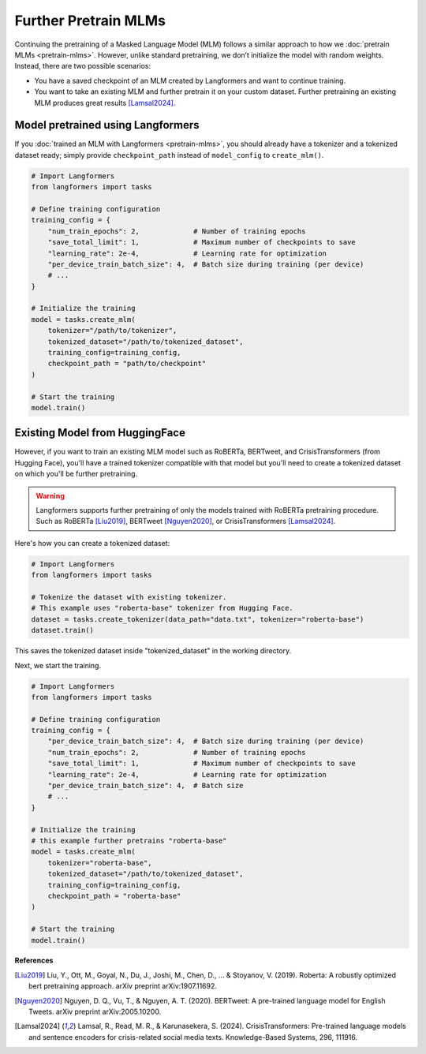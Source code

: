 Further Pretrain MLMs
=======================

Continuing the pretraining of a Masked Language Model (MLM) follows a similar approach to how we :doc:`pretrain
MLMs <pretrain-mlms>`. However, unlike standard pretraining, we don’t initialize the model with random weights.
Instead, there are two possible scenarios:

- You have a saved checkpoint of an MLM created by Langformers and want to continue training.
- You want to take an existing MLM and further pretrain it on your custom dataset. Further pretraining an existing MLM produces great results [Lamsal2024]_.

Model pretrained using Langformers
^^^^^^^^^^^^^^^^^^^^^^^^^^^^^^^^^^^^^^^
If you :doc:`trained an MLM with Langformers <pretrain-mlms>`, you should already have a tokenizer and a tokenized dataset ready; simply provide ``checkpoint_path`` instead of ``model_config`` to ``create_mlm()``.

.. code-block:: python

   # Import Langformers
   from langformers import tasks

   # Define training configuration
   training_config = {
       "num_train_epochs": 2,             # Number of training epochs
       "save_total_limit": 1,             # Maximum number of checkpoints to save
       "learning_rate": 2e-4,             # Learning rate for optimization
       "per_device_train_batch_size": 4,  # Batch size during training (per device)
       # ...
   }

   # Initialize the training
   model = tasks.create_mlm(
       tokenizer="/path/to/tokenizer",
       tokenized_dataset="/path/to/tokenized_dataset",
       training_config=training_config,
       checkpoint_path = "path/to/checkpoint"
   )

   # Start the training
   model.train()


Existing Model from HuggingFace
^^^^^^^^^^^^^^^^^^^^^^^^^^^^^^^^^^^
However, if you want to train an existing MLM model such as RoBERTa, BERTweet, and CrisisTransformers (from Hugging Face), you'll have a trained tokenizer compatible with that model but you'll need to create a tokenized dataset on which you'll be further pretraining.

.. warning::

    Langformers supports further pretraining of only the models trained with RoBERTa pretraining procedure. Such
    as RoBERTa [Liu2019]_, BERTweet [Nguyen2020]_, or CrisisTransformers [Lamsal2024]_.

Here's how you can create a tokenized dataset:

.. code-block:: python

   # Import Langformers
   from langformers import tasks

   # Tokenize the dataset with existing tokenizer.
   # This example uses "roberta-base" tokenizer from Hugging Face.
   dataset = tasks.create_tokenizer(data_path="data.txt", tokenizer="roberta-base")
   dataset.train()

This saves the tokenized dataset inside "tokenized_dataset" in the working directory.

Next, we start the training.


.. code-block:: python

   # Import Langformers
   from langformers import tasks

   # Define training configuration
   training_config = {
       "per_device_train_batch_size": 4,  # Batch size during training (per device)
       "num_train_epochs": 2,             # Number of training epochs
       "save_total_limit": 1,             # Maximum number of checkpoints to save
       "learning_rate": 2e-4,             # Learning rate for optimization
       "per_device_train_batch_size": 4,  # Batch size
       # ...
   }

   # Initialize the training
   # this example further pretrains "roberta-base"
   model = tasks.create_mlm(
       tokenizer="roberta-base",
       tokenized_dataset="/path/to/tokenized_dataset",
       training_config=training_config,
       checkpoint_path = "roberta-base"
   )

   # Start the training
   model.train()

.. tabs::

    .. tab:: create_mlm()

        .. autofunction:: langformers.tasks.create_mlm
           :no-index:

        .. warning::

            At least one of ``model_config`` or ``checkpoint_path`` must be provided. If ``model_config`` is specified,
            a new model is initialized using the given configurations. If ``checkpoint_path`` is provided, the model
            from the specified path is resumed for pretraining.

    .. tab:: training_config

        .. autoclass:: langformers.mlms.mlm_trainer.TrainingConfig
           :no-index:
           :exclude-members: __init__, per_device_train_batch_size, gradient_accumulation_steps, learning_rate, num_train_epochs, save_strategy, save_steps, logging_steps, save_total_limit, run_name, output_dir, logging_dir, report_to, n_gpus, mlm_probability, warmup_ratio
           :inherited-members:
           :show-inheritance:

        .. admonition:: Training loss is the main metric
            :class: warning

            Langformers does not evaluate checkpoints from MLM pretraining on a separate evaluation split, as it is generally unnecessary. In MLM pretraining, training loss is the primary metric since the goal is to learn rich representations rather than minimize validation loss. Real performance is ultimately determined by fine-tuning on downstream tasks.



**References**

.. [Liu2019] Liu, Y., Ott, M., Goyal, N., Du, J., Joshi, M., Chen, D., ... & Stoyanov, V. (2019). Roberta: A robustly optimized bert pretraining approach. arXiv preprint arXiv:1907.11692.
.. [Nguyen2020] Nguyen, D. Q., Vu, T., & Nguyen, A. T. (2020). BERTweet: A pre-trained language model for English Tweets. arXiv preprint arXiv:2005.10200.
.. [Lamsal2024] Lamsal, R., Read, M. R., & Karunasekera, S. (2024). CrisisTransformers: Pre-trained language models and sentence encoders for crisis-related social media texts. Knowledge-Based Systems, 296, 111916.
